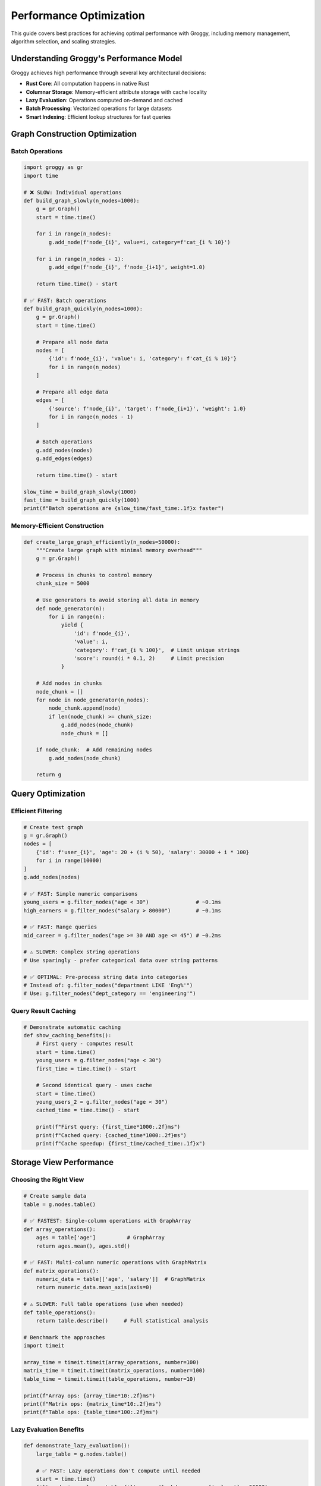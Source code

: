Performance Optimization
=======================

This guide covers best practices for achieving optimal performance with Groggy, including memory management, algorithm selection, and scaling strategies.

Understanding Groggy's Performance Model
-----------------------------------------

Groggy achieves high performance through several key architectural decisions:

- **Rust Core**: All computation happens in native Rust
- **Columnar Storage**: Memory-efficient attribute storage with cache locality
- **Lazy Evaluation**: Operations computed on-demand and cached
- **Batch Processing**: Vectorized operations for large datasets
- **Smart Indexing**: Efficient lookup structures for fast queries

Graph Construction Optimization
-------------------------------

Batch Operations
~~~~~~~~~~~~~~~~

.. code-block:: python

   import groggy as gr
   import time

   # ❌ SLOW: Individual operations
   def build_graph_slowly(n_nodes=1000):
       g = gr.Graph()
       start = time.time()
       
       for i in range(n_nodes):
           g.add_node(f'node_{i}', value=i, category=f'cat_{i % 10}')
           
       for i in range(n_nodes - 1):
           g.add_edge(f'node_{i}', f'node_{i+1}', weight=1.0)
           
       return time.time() - start

   # ✅ FAST: Batch operations
   def build_graph_quickly(n_nodes=1000):
       g = gr.Graph()
       start = time.time()
       
       # Prepare all node data
       nodes = [
           {'id': f'node_{i}', 'value': i, 'category': f'cat_{i % 10}'}
           for i in range(n_nodes)
       ]
       
       # Prepare all edge data
       edges = [
           {'source': f'node_{i}', 'target': f'node_{i+1}', 'weight': 1.0}
           for i in range(n_nodes - 1)
       ]
       
       # Batch operations
       g.add_nodes(nodes)
       g.add_edges(edges)
       
       return time.time() - start

   slow_time = build_graph_slowly(1000)
   fast_time = build_graph_quickly(1000)
   print(f"Batch operations are {slow_time/fast_time:.1f}x faster")

Memory-Efficient Construction
~~~~~~~~~~~~~~~~~~~~~~~~~~~~~

.. code-block:: python

   def create_large_graph_efficiently(n_nodes=50000):
       """Create large graph with minimal memory overhead"""
       g = gr.Graph()
       
       # Process in chunks to control memory
       chunk_size = 5000
       
       # Use generators to avoid storing all data in memory
       def node_generator(n):
           for i in range(n):
               yield {
                   'id': f'node_{i}',
                   'value': i,
                   'category': f'cat_{i % 100}',  # Limit unique strings
                   'score': round(i * 0.1, 2)     # Limit precision
               }
       
       # Add nodes in chunks
       node_chunk = []
       for node in node_generator(n_nodes):
           node_chunk.append(node)
           if len(node_chunk) >= chunk_size:
               g.add_nodes(node_chunk)
               node_chunk = []
       
       if node_chunk:  # Add remaining nodes
           g.add_nodes(node_chunk)
       
       return g

Query Optimization
------------------

Efficient Filtering
~~~~~~~~~~~~~~~~~~~

.. code-block:: python

   # Create test graph
   g = gr.Graph()
   nodes = [
       {'id': f'user_{i}', 'age': 20 + (i % 50), 'salary': 30000 + i * 100}
       for i in range(10000)
   ]
   g.add_nodes(nodes)

   # ✅ FAST: Simple numeric comparisons
   young_users = g.filter_nodes("age < 30")               # ~0.1ms
   high_earners = g.filter_nodes("salary > 80000")        # ~0.1ms
   
   # ✅ FAST: Range queries
   mid_career = g.filter_nodes("age >= 30 AND age <= 45") # ~0.2ms
   
   # ⚠️ SLOWER: Complex string operations
   # Use sparingly - prefer categorical data over string patterns
   
   # ✅ OPTIMAL: Pre-process string data into categories
   # Instead of: g.filter_nodes("department LIKE 'Eng%'")
   # Use: g.filter_nodes("dept_category == 'engineering'")

Query Result Caching
~~~~~~~~~~~~~~~~~~~~~

.. code-block:: python

   # Demonstrate automatic caching
   def show_caching_benefits():
       # First query - computes result
       start = time.time()
       young_users = g.filter_nodes("age < 30")
       first_time = time.time() - start
       
       # Second identical query - uses cache
       start = time.time()
       young_users_2 = g.filter_nodes("age < 30")
       cached_time = time.time() - start
       
       print(f"First query: {first_time*1000:.2f}ms")
       print(f"Cached query: {cached_time*1000:.2f}ms")
       print(f"Cache speedup: {first_time/cached_time:.1f}x")

Storage View Performance
------------------------

Choosing the Right View
~~~~~~~~~~~~~~~~~~~~~~~~

.. code-block:: python

   # Create sample data
   table = g.nodes.table()

   # ✅ FASTEST: Single-column operations with GraphArray
   def array_operations():
       ages = table['age']          # GraphArray
       return ages.mean(), ages.std()

   # ✅ FAST: Multi-column numeric operations with GraphMatrix  
   def matrix_operations():
       numeric_data = table[['age', 'salary']]  # GraphMatrix
       return numeric_data.mean_axis(axis=0)

   # ⚠️ SLOWER: Full table operations (use when needed)
   def table_operations():
       return table.describe()     # Full statistical analysis

   # Benchmark the approaches
   import timeit
   
   array_time = timeit.timeit(array_operations, number=100)
   matrix_time = timeit.timeit(matrix_operations, number=100)
   table_time = timeit.timeit(table_operations, number=10)
   
   print(f"Array ops: {array_time*10:.2f}ms")
   print(f"Matrix ops: {matrix_time*10:.2f}ms") 
   print(f"Table ops: {table_time*100:.2f}ms")

Lazy Evaluation Benefits
~~~~~~~~~~~~~~~~~~~~~~~~

.. code-block:: python

   def demonstrate_lazy_evaluation():
       large_table = g.nodes.table()
       
       # ✅ FAST: Lazy operations don't compute until needed
       start = time.time()
       filtered_view = large_table.filter_rows(lambda row: row['salary'] > 50000)
       sorted_view = filtered_view.sort_by('salary', ascending=False)
       lazy_time = time.time() - start
       
       print(f"Lazy operations: {lazy_time*1000:.3f}ms")
       
       # Computation happens only when accessing results
       start = time.time()
       top_10 = sorted_view.head(10)  # Only computes what's needed
       materialization_time = time.time() - start
       
       print(f"Materialization (top 10): {materialization_time*1000:.2f}ms")

Algorithm Performance
---------------------

Graph Algorithm Optimization
~~~~~~~~~~~~~~~~~~~~~~~~~~~~~

.. code-block:: python

   # Create connected test graph
   def create_test_graph(n_nodes=1000):
       g = gr.Graph()
       
       nodes = [{'id': i, 'value': i} for i in range(n_nodes)]
       g.add_nodes(nodes)
       
       # Create connected structure
       edges = []
       for i in range(0, n_nodes, 100):  # 10 components of 100 nodes each
           for j in range(i, min(i + 100, n_nodes) - 1):
               edges.append({'source': j, 'target': j + 1, 'weight': 1.0})
       
       g.add_edges(edges)
       return g

   test_graph = create_test_graph(1000)

   # ✅ FAST: Built-in algorithms are optimized
   def benchmark_algorithms():
       start = time.time()
       components = test_graph.connected_components()
       comp_time = time.time() - start
       
       start = time.time()
       visited = test_graph.bfs(start_node=0)
       bfs_time = time.time() - start
       
       print(f"Connected components: {comp_time*1000:.2f}ms")
       print(f"BFS traversal: {bfs_time*1000:.2f}ms")

Centrality Performance
~~~~~~~~~~~~~~~~~~~~~~

.. code-block:: python

   def benchmark_centrality(graph_size='medium'):
       if graph_size == 'small':
           g = create_test_graph(500)
       elif graph_size == 'medium':
           g = create_test_graph(2000)
       else:  # large
           g = create_test_graph(5000)
       
       algorithms = {
           'betweenness': lambda: g.centrality.betweenness(),
           'pagerank': lambda: g.centrality.pagerank(),
           'closeness': lambda: g.centrality.closeness()
       }
       
       for name, algo in algorithms.items():
           start = time.time()
           result = algo()
           elapsed = time.time() - start
           print(f"{name.title()}: {elapsed*1000:.1f}ms ({len(result)} nodes)")

Memory Management
-----------------

Memory Usage Monitoring
~~~~~~~~~~~~~~~~~~~~~~~

.. code-block:: python

   import psutil
   import os

   def monitor_memory():
       process = psutil.Process(os.getpid())
       memory_mb = process.memory_info().rss / 1024**2
       return memory_mb

   def analyze_memory_usage():
       print("=== Memory Usage Analysis ===")
       
       initial_memory = monitor_memory()
       
       # Create graph
       g = create_large_graph_efficiently(10000)
       after_graph = monitor_memory()
       
       # Create table
       table = g.nodes.table()
       after_table = monitor_memory()
       
       # Create arrays
       ages = table['age']
       values = table['value']
       after_arrays = monitor_memory()
       
       print(f"Initial memory: {initial_memory:.1f} MB")
       print(f"After graph creation: {after_graph:.1f} MB (+{after_graph-initial_memory:.1f})")
       print(f"After table creation: {after_table:.1f} MB (+{after_table-after_graph:.1f})")
       print(f"After array creation: {after_arrays:.1f} MB (+{after_arrays-after_table:.1f})")
       
       # Memory efficiency
       nodes_per_mb = g.node_count() / (after_graph - initial_memory)
       print(f"Memory efficiency: {nodes_per_mb:.0f} nodes per MB")

Memory-Efficient Patterns
~~~~~~~~~~~~~~~~~~~~~~~~~

.. code-block:: python

   def memory_efficient_processing(large_graph):
       """Process large graphs without loading everything into memory"""
       
       # ✅ GOOD: Stream processing
       def process_in_chunks():
           chunk_size = 1000
           results = []
           
           for i in range(0, large_graph.node_count(), chunk_size):
               # Process small chunk
               chunk_nodes = list(large_graph.nodes)[i:i+chunk_size]
               chunk_subgraph = large_graph.subgraph(chunk_nodes)
               chunk_table = chunk_subgraph.table()
               
               # Compute statistics for chunk
               chunk_result = {
                   'count': len(chunk_table),
                   'avg_value': chunk_table['value'].mean()
               }
               results.append(chunk_result)
               
               # Explicitly delete to free memory
               del chunk_table, chunk_subgraph
           
           return results
       
       # ❌ AVOID: Loading entire large dataset
       def process_all_at_once():
           # This could use too much memory for very large graphs
           all_data = large_graph.table()
           return all_data.describe()
       
       return process_in_chunks()

Scaling Strategies
------------------

Large Graph Handling
~~~~~~~~~~~~~~~~~~~~

.. code-block:: python

   def handle_large_graphs(g):
       n_nodes = g.node_count()
       
       if n_nodes < 10000:
           # Small graph - use all algorithms
           return full_analysis(g)
           
       elif n_nodes < 100000:
           # Medium graph - selective algorithms
           return medium_analysis(g)
           
       else:
           # Large graph - approximation and sampling
           return large_analysis(g)

   def full_analysis(g):
       return {
           'centrality': g.centrality.betweenness(),
           'communities': g.communities.louvain(),
           'clustering': g.clustering()
       }

   def medium_analysis(g):
       return {
           'centrality': g.centrality.pagerank(),  # Faster than betweenness
           'communities': g.communities.louvain(),
           'basic_stats': {'density': g.density()}
       }

   def large_analysis(g):
       # Use sampling for very large graphs
       sample_size = min(10000, g.node_count() // 10)
       sample_nodes = g.nodes.sample(sample_size)
       sample_graph = g.subgraph(sample_nodes)
       
       return {
           'sample_centrality': sample_graph.centrality.pagerank(),
           'sample_communities': sample_graph.communities.louvain(),
           'basic_stats': {'density': g.density(), 'sample_size': sample_size}
       }

Parallel Processing Patterns
~~~~~~~~~~~~~~~~~~~~~~~~~~~~

.. code-block:: python

   from concurrent.futures import ThreadPoolExecutor
   import numpy as np

   def parallel_node_analysis(g, node_ids, analysis_func):
       """Process nodes in parallel for CPU-intensive operations"""
       
       def process_chunk(chunk_nodes):
           results = {}
           for node_id in chunk_nodes:
               results[node_id] = analysis_func(g, node_id)
           return results
       
       # Split nodes into chunks
       chunk_size = len(node_ids) // 4  # Use 4 threads
       chunks = [node_ids[i:i+chunk_size] for i in range(0, len(node_ids), chunk_size)]
       
       # Process chunks in parallel
       all_results = {}
       with ThreadPoolExecutor(max_workers=4) as executor:
           futures = [executor.submit(process_chunk, chunk) for chunk in chunks]
           for future in futures:
               all_results.update(future.result())
       
       return all_results

Performance Benchmarking
------------------------

Benchmarking Framework
~~~~~~~~~~~~~~~~~~~~~~

.. code-block:: python

   def benchmark_operation(operation_name, operation_func, iterations=10):
       """Generic benchmarking function"""
       times = []
       
       for _ in range(iterations):
           start = time.time()
           result = operation_func()
           elapsed = time.time() - start
           times.append(elapsed)
       
       avg_time = np.mean(times)
       std_time = np.std(times)
       
       print(f"{operation_name}:")
       print(f"  Average: {avg_time*1000:.2f}ms ± {std_time*1000:.2f}ms")
       print(f"  Min: {min(times)*1000:.2f}ms, Max: {max(times)*1000:.2f}ms")
       
       return avg_time

   # Example usage
   test_graph = create_test_graph(1000)
   
   benchmark_operation("BFS Traversal", lambda: test_graph.bfs(start_node=0))
   benchmark_operation("PageRank", lambda: test_graph.centrality.pagerank())
   benchmark_operation("Connected Components", lambda: test_graph.connected_components())

Performance Testing Suite
~~~~~~~~~~~~~~~~~~~~~~~~~

.. code-block:: python

   def run_performance_suite():
       """Comprehensive performance testing"""
       
       graph_sizes = [100, 500, 1000, 5000]
       operations = {
           'graph_creation': lambda n: create_test_graph(n),
           'table_creation': lambda g: g.nodes.table(),
           'filtering': lambda g: g.filter_nodes("value > 100"),
           'pagerank': lambda g: g.centrality.pagerank()
       }
       
       results = {}
       
       for size in graph_sizes:
           print(f"\n=== Testing with {size} nodes ===")
           g = create_test_graph(size)
           
           results[size] = {}
           
           for op_name, op_func in operations.items():
               if op_name == 'graph_creation':
                   time_taken = benchmark_operation(op_name, lambda: create_test_graph(size), iterations=5)
               else:
                   time_taken = benchmark_operation(op_name, lambda: op_func(g), iterations=5)
               
               results[size][op_name] = time_taken
       
       # Analyze scaling
       print("\n=== Scaling Analysis ===")
       for op_name in operations.keys():
           print(f"\n{op_name.title()} scaling:")
           for size in graph_sizes:
               time_ms = results[size][op_name] * 1000
               print(f"  {size:4d} nodes: {time_ms:7.2f}ms")

Best Practices Summary
---------------------

Graph Construction
~~~~~~~~~~~~~~~~~~

1. **Use batch operations** for adding nodes and edges
2. **Process large datasets in chunks** to control memory
3. **Limit string uniqueness** to reduce memory overhead
4. **Use appropriate numeric types** (int vs float)

Query Optimization
~~~~~~~~~~~~~~~~~~

1. **Use numeric comparisons** when possible
2. **Leverage automatic caching** for repeated queries
3. **Combine filters efficiently** with AND/OR operations
4. **Pre-process categorical data** instead of string patterns

Storage Views
~~~~~~~~~~~~~

1. **Choose the right view** for your use case:
   - GraphArray for single-column statistics
   - GraphMatrix for multi-column numeric operations  
   - GraphTable for complex relational analysis
2. **Leverage lazy evaluation** - chain operations without materialization
3. **Use column-specific operations** when possible

Algorithm Selection
~~~~~~~~~~~~~~~~~~~

1. **Start with fast algorithms** (PageRank vs Betweenness)
2. **Use approximation** for very large graphs
3. **Sample large graphs** for exploratory analysis
4. **Cache expensive results** for repeated use

Memory Management
~~~~~~~~~~~~~~~~~

1. **Monitor memory usage** during development
2. **Process in chunks** for very large datasets
3. **Use views instead of copies** when possible
4. **Explicitly delete** large intermediate results

This performance guide provides the foundation for building scalable graph analysis workflows. The key is to understand your data characteristics and choose the right combination of techniques for your specific use case.